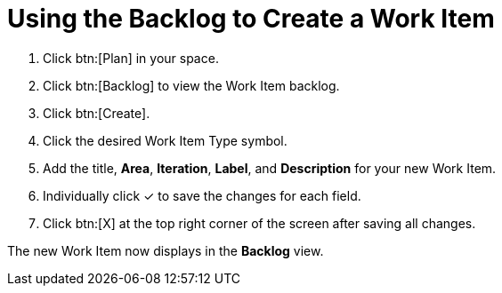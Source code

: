 [id="using_backlog_to_create_work_item"]
= Using the Backlog to Create a Work Item

. Click btn:[Plan] in your space.

. Click btn:[Backlog] to view the Work Item backlog.

. Click btn:[Create].

. Click the desired Work Item Type symbol.

. Add the title, *Area*, *Iteration*, *Label*, and *Description* for your new Work Item.

. Individually click &#10003; to save the changes for each field.

. Click btn:[X] at the top right corner of the screen after saving all changes.

The new Work Item now displays in the *Backlog* view.
